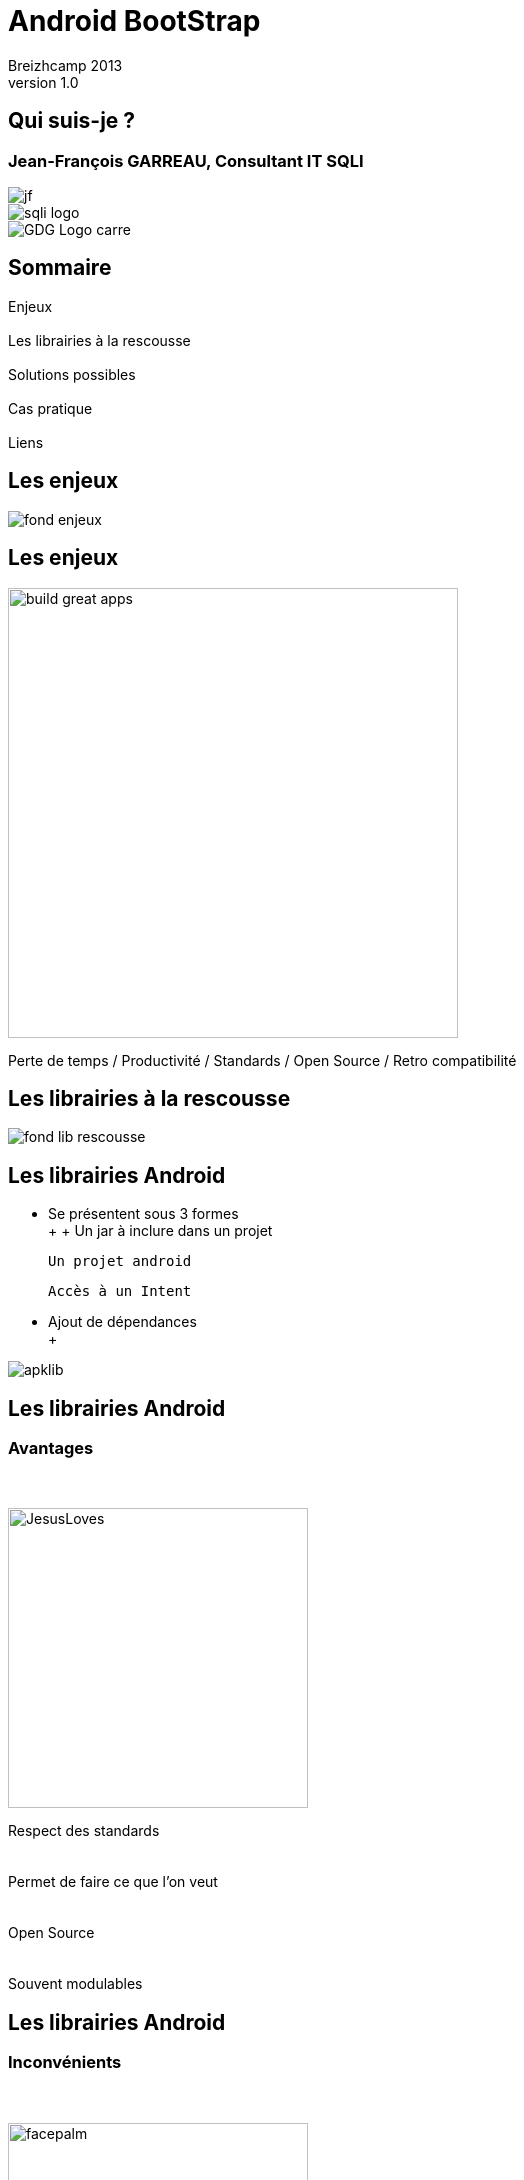 //
// Génération
//
// dzslides sans embarquer les ressources
// asciidoc <nomfichier>.asciidoc
//
// dzslides en embarquant les ressources
// asciidoc -a data-uri -a linkcss! <nomfichier>.asciidoc
= Android BootStrap
Jean-François Garreau, GDG Nantes, SQLI,  Breizhcamp 2013
v1.0
//:doctitle: Titre de la présentation, sans mise en avant de texte sous différentes formes.
:author: Breizhcamp 2013
:title: Android BootStrap
:subtitle: Guide de l'application à librairie
:description: Rex de l'utilisation des librairies
:copyright: Copyright 2013 SQLI
//:website: TBD
//:slidesurl: TBD
// à remplacer par le chemin relatif de notre path d'image
//:imagesdir: 
:backend: dzslides
:linkcss: true
:dzslides-style: sqli
:dzslides-transition: fade
:dzslides-highlight: googlecode
:dzslides-autoplay: 0
// disable syntax highlighting unless turned on explicitly
:syntax: no-highlight
:sqli-custom-css: css/custom.css


//    _____   _   _   _______   _____     ____  
//   |_   _| | \ | | |__   __| |  __ \   / __ \ 
//     | |   |  \| |    | |    | |__) | | |  | |
//     | |   | . ` |    | |    |  _  /  | |  | |
//    _| |_  | |\  |    | |    | | \ \  | |__| |
//   |_____| |_| \_|    |_|    |_|  \_\  \____/ 
//                                              
//        


== Qui suis-je ?

===  Jean-François GARREAU, Consultant IT SQLI

image::images/jf.jpg[role="middle avatar"]


image::images/sqli_logo.png[role="company_logo"]

image::images/GDG-Logo-carre.png[role="gdg_logo"]




//     _____    ____    __  __   __  __              _____   _____    ______ 
//    / ____|  / __ \  |  \/  | |  \/  |     /\     |_   _| |  __ \  |  ____|
//   | (___   | |  | | | \  / | | \  / |    /  \      | |   | |__) | | |__   
//    \___ \  | |  | | | |\/| | | |\/| |   / /\ \     | |   |  _  /  |  __|  
//    ____) | | |__| | | |  | | | |  | |  / ____ \   _| |_  | | \ \  | |____ 
//   |_____/   \____/  |_|  |_| |_|  |_| /_/    \_\ |_____| |_|  \_\ |______|
//                                                                           
//      


== Sommaire

Enjeux +
 +
Les librairies à la rescousse +
 +	
Solutions possibles +
 +	
Cas pratique +
 +
Liens

//    ______ _   _      _ ______ _    ___   __
//   |  ____| \ | |    | |  ____| |  | \ \ / /
//   | |__  |  \| |    | | |__  | |  | |\ V / 
//   |  __| | . ` |_   | |  __| | |  | | > <  
//   | |____| |\  | |__| | |____| |__| |/ . \ 
//   |______|_| \_|\____/|______|\____//_/ \_\
//                                            
//    

[role="intro pagetransition"]
== Les enjeux


image:images/fond_enjeux.png[]

== Les enjeux

image::images/build_great_apps.jpg[role="middle", width="450px"]

[NOTES]
====
Perte de temps / Productivité / Standards / Open Source / Retro compatibilité

====

//    _      _____ ____  _____            _____ _____  _____ ______  _____ 
//   | |    |_   _|  _ \|  __ \     /\   |_   _|  __ \|_   _|  ____|/ ____|
//   | |      | | | |_) | |__) |   /  \    | | | |__) | | | | |__  | (___  
//   | |      | | |  _ <|  _  /   / /\ \   | | |  _  /  | | |  __|  \___ \ 
//   | |____ _| |_| |_) | | \ \  / ____ \ _| |_| | \ \ _| |_| |____ ____) |
//   |______|_____|____/|_|  \_\/_/    \_\_____|_|  \_\_____|______|_____/ 
//                                                                         
// 

[role="intro pagetransition"]
== Les librairies à la rescousse

image:images/fond_lib_rescousse.png[]

== Les librairies Android

* Se présentent sous 3 formes +
 +
 +
	Un jar à inclure dans un projet

	Un projet android

	Accès à un Intent

* Ajout de dépendances +
 +

image::images/apklib.png[role="middle"]

[NOTES]
====
	
====

== Les librairies Android
=== Avantages

+++++
<br><br>
+++++

image::images/JesusLoves.png[role="float-left", width="300px"]

Respect des standards +
 +
 +
Permet de faire ce que l'on veut +
 +
 +
Open Source +
 +
 +
Souvent modulables


== Les librairies Android
=== Inconvénients

+++++
<br><br>
+++++

image::images/facepalm.jpg[role="float-left", width="300px"]

Gestion des versions +
 +
 +
Gestion des conflits +
 +
 +
Agrégation parfois compliquée +
 +
 +
Poids de l'application pouvant grimper... +
 +
 +
Complication de l'environement de développement 

[NOTES]
====
	
====

== Les librairies Android

* Liste des librairies présentées

** ActionBarSherlock

	Gestion ActionBar

**	ACRA

	Remontée automatique de bugs

** Compatibility package

	Accès aux fragments depuis 1.6

** ViewPager
	
	Navigation par pages facilitée

* D'autres encore

	HoloEveryWhere, MapsV2, NavifationDrawer, Android Annotations, RoboGuice, ...

[NOTES]
====
Parler des autres à l'oral
====

//     _____  ____  _     _    _ _______ _____ ____  _   _  _____ 
//    / ____|/ __ \| |   | |  | |__   __|_   _/ __ \| \ | |/ ____|
//   | (___ | |  | | |   | |  | |  | |    | || |  | |  \| | (___  
//    \___ \| |  | | |   | |  | |  | |    | || |  | | . ` |\___ \ 
//    ____) | |__| | |___| |__| |  | |   _| || |__| | |\  |____) |
//   |_____/ \____/|______\____/   |_|  |_____\____/|_| \_|_____/ 
//                                                                
//    

[role="intro pagetransition"]
== Solutions possibles

image:images/fond_solutions.png[]

== Solutions possibles



http://www.androidbootstrap.com/[Android Bootstrap] +
 +
 +
 +
http://androidkickstartr.com/[Android KickStartR] +
 +
 +
 +
DIY +
 +
 +
 +
http://www.theultimateandroidlibrary.com/[Ultimate Android Library] / http://androidweekly.net/toolbox[Android ToolBox] / https://plus.google.com/108176685096570584154/posts[Anrdoid UI Patterns]

[NOTES]
====
Dire que le dernier n'est plus dispo mais qu'on peut trouver l'apk sur le net

On fait du DIY car pour le moment ces solutions ne sont pas assez complètes...
====

//     _____           _____   _____  _____         _______ _____ ____  _    _ ______ 
//    / ____|   /\    / ____| |  __ \|  __ \     /\|__   __|_   _/ __ \| |  | |  ____|
//   | |       /  \  | (___   | |__) | |__) |   /  \  | |    | || |  | | |  | | |__   
//   | |      / /\ \  \___ \  |  ___/|  _  /   / /\ \ | |    | || |  | | |  | |  __|  
//   | |____ / ____ \ ____) | | |    | | \ \  / ____ \| |   _| || |__| | |__| | |____ 
//    \_____/_/    \_\_____/  |_|    |_|  \_\/_/    \_\_|  |_____\___\_\\____/|______|
//                                                                                    
//        

[role="intro pagetransition"]
== Cas Pratique

image:images/fond_cas_utilisations.png[]

== Application BreizhCamp


image::images/BreizhCamp_logo.png[role="middle",width="100px"]

+++++
<br>
+++++

http://goo.gl/SzhBx

+++++
<br>
+++++

image::images/breizhcamp_screen1.png[role="float-left", width="200px"]

image::images/breizhcamp_screen2.png[role="float-left", width="200px"]

image::images/breizhcamp_screen3.png[role="float-left", width="200px"]

[NOTES]
====

* Créons une application Breizhcamp from scratch

* Manipulons des librairies

* Retour sur certains pièges

* Cherchons la solution la plus proche des solutions Google !
====

== Application BreizhCamp
===	 Démo

image::images/ic_launcher.png[role="middle"]

== Application BreizhCamp
=== Besoins

* Requêtes
* Cartes
* Images
* Popups
* Pages
* Gestion des crash
* IHM unifiée
* Injection de code
* ActionBar
* Sliging Menu

[NOTES]
====
On cherche un truc proche de Google pour assurer la maintenance
====


== Librairies Utilisées



* Requêtes => Volley
* Cartes => Maps V2
* Images => Volley
* Popups => QuickActions
* Pages => ViewPagerIndicator + Support Librairy v4
* Gestion des crash => ACRA
* IHM unifiée => HoloEveryWhere
* Injection de code => RoboGuice
* ActionBar => ActionBarSherlock
* Sliging Menu => NavigationDrawer


== Etape 1
=== Déterminer son arbre de dépendances

image::images/dependances.png[role="middle", height="400px"]


[NOTES]
====
On fait ça pour gérer au mieux les dépendances et donc éviter les doublons !
====

== Etape 2
=== Maven / pas de maven / Graddle ?

Maven : 

* Bien pour sonar et pour les librairies jar classiques

* Moins bien pour le poste de développement et pour les apklibs...

Pas de Maven : 

* DIY... faut se structurer, peut être problématique vis à vis de l'intégration continue.

Graddle : 

* Plus pratique sur l'intégration (cependant pas encore testé :) ). Peut se mixer avec Maven pour les dépendances classiques

* Mauvaise gestion des apklibs (obligé d'avoir le projet à côté de son projet)

[NOTES]
====
Graddle peut être une bonne nouvelle alternative. Je penses choisir ça prochainement
Aujourd'hui tout évolue vite.
====

== Support Librairie V4

image::images/ic_launcher_xhdpi.png[height="96px"]
	
* Fragments

* NavigationDrawer

* ViewPager

* ...

* Doit être ajouté tout le temps dans /libs

[NOTES]
====
Pour navigation drawer, les fragments sont au coeurs du mécanisme
====

== ACRA
=== Report de crashs faciles

image::images/ACRANewLogo.png[height="96px"]

* Contextualisation des crashs

* Possibiltié de backend graphique

* Intégration par jar dans /libs

[NOTES]
====
Config Application + options
====

== ActionBarSherlock
=== L'actionBar pour tous

image::images/actionbar_sherlock.png[height="96px"]

* Intégration en tant qu'apklib

* Basé sur l'héritage

[NOTES]
====
====

== HoloEverywhere
=== Holo 

image::images/holo_every_where_icon.png[height="96px"]

* Intégration en tant qu'apklib

* Gestion des dépendances ! 

	HoloEveryWhere -> ActionBarSherlock


[NOTES]
====
Le thème doit hériter de Holo
====

== ViewPageIndicator
=== De beaux indicateurs !

image::images/viewpager_indicator.png[height="96px"]

* Intégration en tant qu'apklib

* Gestion des dépendances ! 

	ViewPager -> HoloEveryWhere

	BreizhCamp -> ViewPager

[NOTES]
====
Utilisation simple du titleIndicator
====

== RoboSpice Ou Volley ?

image::images/android_volley.jpg[height="96px", role="float-left"]

image::images/Robospice-logo-white-background.png[height="96px"]

* Apklib

* librairies pour RoboSpice

	commons.io-1.3.2 / commons.lang3-3.1 / jackson-code-asl-1.9.11 / jackson-mapper-asl-1.9.11 

	/ spring-android-core-1.0.1.RELEASE / spring-android-rest-template-1.0.1.RELEASE 

	/ robospice-1.4.4 / robospice-cache-1.4.4 /	robospice-spring-android-1.4.4

	Basé sur les services

* Librairies pour Volley

	gson 2.2.4

	Basé sur un Looper avec une queue de request

[NOTES]
====
Pourquoi pas Volley ? à cause de la gestion avec un looper. Va l'emporter à terme
====

== Roboguice
=== L'injection des dépendances

image::images/roboguice.png[height="96px"]

* Ajout des librairies dans libs

	guice-3.0-no_aop
	javax.inject-1
	roboguice-2.0

* Ajout des classes utilitaires

* Oposant : Dagger / Android Annoations !

image::images/dagger_logo.png[height="96px", role="float-left"]

image::images/android_anotation_logo.png[height="96px"]

[NOTES]
====

====

== Maps V2
=== Réellement Google play services

image::images/google_play_services.png[height="96px"]

* à Intégrer en tant qu'apklib

* Clé Maps obligatoire !

	Api Console

	Paramétrage d'une clé de hashage ! 

[NOTES]
====
/!\ si plusieurs cartes !  dans des fragments
====


== UrlImageViewHelper

image::images/ic_launcher_xhdpi.png[height="96px"]

* A intégrer en tant qu'apklib

* Volley pourrait remplacer cette libraire.


[NOTES]
====
Attente en natif du BitmapUrlCache !  car nécessite un helper
====

== NewQuickactions
=== Les popups faciles

image::images/ic_launcher_xhdpi.png[height="96px"]

* à intégrer en tant qu'apklib

* Création facile de popups.

* Au niveau du thème est maintenant dépassé

== Pièges

* RoboSpice & ABS

* ABS & NavigationDrawer

* Holo & ABS

* Maps & Fragments in Fragments !

* L'héritage est le problème

[NOTES]
====
ABS est au cours des problèmes mais est indispensable 

Maps : Utilisation de getChildFragmentManager, on ne peut pas intégrer par le XML dans ce cas !
====

== Bonne pratique d'évolution

* Suivre les projets :

http://wwww.androidboostrap.com[AndroidBootStrap]
http://wwww/androidkickstartr.com[AndroidKickStartR] 

* Se créer un répertoire dans son FileSystem contentant les clones des librairies

	Pouvoir récupérer les dernières évolutions
	Pouvoir gérer sans interférences dans son projet les merges

* Toujours créer des classes de helpers plutôt que de surcharger la librairie elle même


//     _____ ____  _   _  _____ _     _    _  _____ _____ ____  _   _ 
//    / ____/ __ \| \ | |/ ____| |   | |  | |/ ____|_   _/ __ \| \ | |
//   | |   | |  | |  \| | |    | |   | |  | | (___   | || |  | |  \| |
//   | |   | |  | | . ` | |    | |   | |  | |\___ \  | || |  | | . ` |
//   | |___| |__| | |\  | |____| |___| |__| |____) |_| || |__| | |\  |
//    \_____\____/|_| \_|\_____|______\____/|_____/|_____\____/|_| \_|
//                                                                    
//  

[role="intro pagetransition"]
== Conclusion

image:images/fond_conclusion.png[]

== Conlusion

[{middle}]
Les librairies sont nos amis

== Conlusion

image::images/insectes_amis.jpg[role="middle", height="400px"]

== Conlusion

[{stepwise}]
--
Oui mais...

Attention à l'intégration !

Important d'intentifier son besoin !

Important de connaître les parades d'intégration ! 

Le poids n'est pas un problème !  progard à la rescousse.
--


//    _        _____   ______   _   _    _____ 
//   | |      |_   _| |  ____| | \ | |  / ____|
//   | |        | |   | |__    |  \| | | (___  
//   | |        | |   |  __|   | . ` |  \___ \ 
//   | |____   _| |_  | |____  | |\  |  ____) |
//   |______| |_____| |______| |_| \_| |_____/ 
//                                             
//   

== Liens


* https://github.com/octo-online/robospice[RoboSpice]
* https://android.googlesource.com/platform/frameworks/volley/[Volley]
* http://developer.android.com/google/play-services/index.html[GooglePlayServices (inclu dans le sdk)]
* http://developer.android.com/tools/extras/support-library.html[SupportLibrairy (inclu dans le sdk)]
* https://github.com/lorensiuswlt/NewQuickAction[NewQuickActions]
* http://viewpagerindicator.com/[ViewPagerIndicator]
* http://actionbarsherlock.com/[ActionBarSherlock]
* http://acra.ch/[ACRA]
* https://github.com/Prototik/HoloEverywhere[HoloEveryWhere]
* https://code.google.com/p/roboguice/[RoboGuice]
* http://androidannotations.org/[AndriodAnnotations]
* http://square.github.io/dagger/[Dagger]


//     ____    _    _   ______    _____   _______   _____    ____    _   _    _____ 
//    / __ \  | |  | | |  ____|  / ____| |__   __| |_   _|  / __ \  | \ | |  / ____|
//   | |  | | | |  | | | |__    | (___      | |      | |   | |  | | |  \| | | (___  
//   | |  | | | |  | | |  __|    \___ \     | |      | |   | |  | | | . ` |  \___ \ 
//   | |__| | | |__| | | |____   ____) |    | |     _| |_  | |__| | | |\  |  ____) |
//    \___\_\  \____/  |______| |_____/     |_|    |_____|  \____/  |_| \_| |_____/ 
//                                                                                  
//   

[role="intro pagetransition"]
== Merci

image::images/fond_merci.png[]

[role="lien_prez"]
http://goo.gl/ao62e

image::images/twitter-icon.png[width="50", role="logo_twitter"]

[role="twitters_account"]
@gdgnantes / @binomed
 
image::images/google-Plus-icon.png[width="50",role="logo_gplus"]

[role="gplus_account"]
http://gplus.to/jefBinomed 